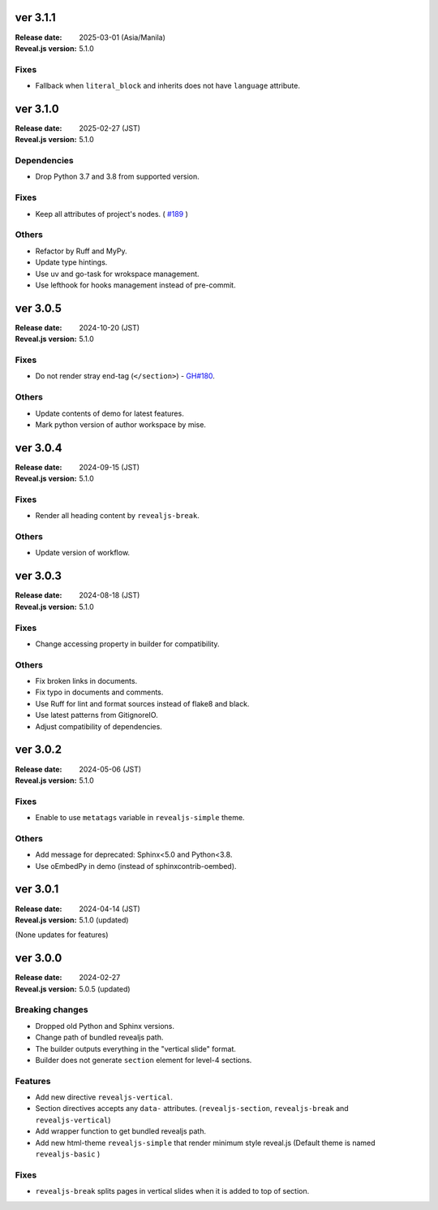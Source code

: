 ver 3.1.1
=========

:Release date: 2025-03-01 (Asia/Manila)
:Reveal.js version: 5.1.0

Fixes
-----

* Fallback when ``literal_block`` and inherits does not have ``language`` attribute.

ver 3.1.0
=========

:Release date: 2025-02-27 (JST)
:Reveal.js version: 5.1.0

Dependencies
------------

* Drop Python 3.7 and 3.8 from supported version.

Fixes
-----

* Keep all attributes of project's nodes. ( `#189 <https://github.com/attakei/sphinx-revealjs/issues/189>`_ )

Others
------

* Refactor by Ruff and MyPy.
* Update type hintings.
* Use uv and go-task for wrokspace management.
* Use lefthook for hooks management instead of pre-commit.

ver 3.0.5
=========

:Release date: 2024-10-20 (JST)
:Reveal.js version: 5.1.0

Fixes
-----

* Do not render stray end-tag (``</section>``) - `GH#180 <https://github.com/attakei/sphinx-revealjs/issues/180>`_.

Others
------

* Update contents of demo for latest features.
* Mark python version of author workspace by mise.

ver 3.0.4
=========

:Release date: 2024-09-15 (JST)
:Reveal.js version: 5.1.0

Fixes
-----

* Render all heading content by ``revealjs-break``.

Others
------

* Update version of workflow.

ver 3.0.3
=========

:Release date: 2024-08-18 (JST)
:Reveal.js version: 5.1.0

Fixes
-----

* Change accessing property in builder for compatibility.

Others
------

* Fix broken links in documents.
* Fix typo in documents and comments.
* Use Ruff for lint and format sources instead of flake8 and black.
* Use latest patterns from GitignoreIO.
* Adjust compatibility of dependencies.

ver 3.0.2
=========

:Release date: 2024-05-06 (JST)
:Reveal.js version: 5.1.0

Fixes
-----

* Enable to use ``metatags`` variable in ``revealjs-simple`` theme.

Others
------

* Add message for deprecated: Sphinx<5.0 and Python<3.8.
* Use oEmbedPy in demo (instead of sphinxcontrib-oembed).

ver 3.0.1
=========

:Release date: 2024-04-14 (JST)
:Reveal.js version: 5.1.0 (updated)

(None updates for features)

ver 3.0.0
=========

:Release date: 2024-02-27
:Reveal.js version: 5.0.5 (updated)

Breaking changes
----------------

* Dropped old Python and Sphinx versions.
* Change path of bundled revealjs path.
* The builder outputs everything in the "vertical slide" format.
* Builder does not generate ``section`` element for level-4 sections.

Features
--------

* Add new directive ``revealjs-vertical``.
* Section directives accepts any ``data-`` attributes.
  (``revealjs-section``, ``revealjs-break`` and ``revealjs-vertical``)
* Add wrapper function to get bundled revealjs path.
* Add new html-theme ``revealjs-simple`` that render minimum style reveal.js
  (Default theme is named ``revealjs-basic`` )

Fixes
-----

* ``revealjs-break`` splits pages in vertical slides when it is added to top of section.

